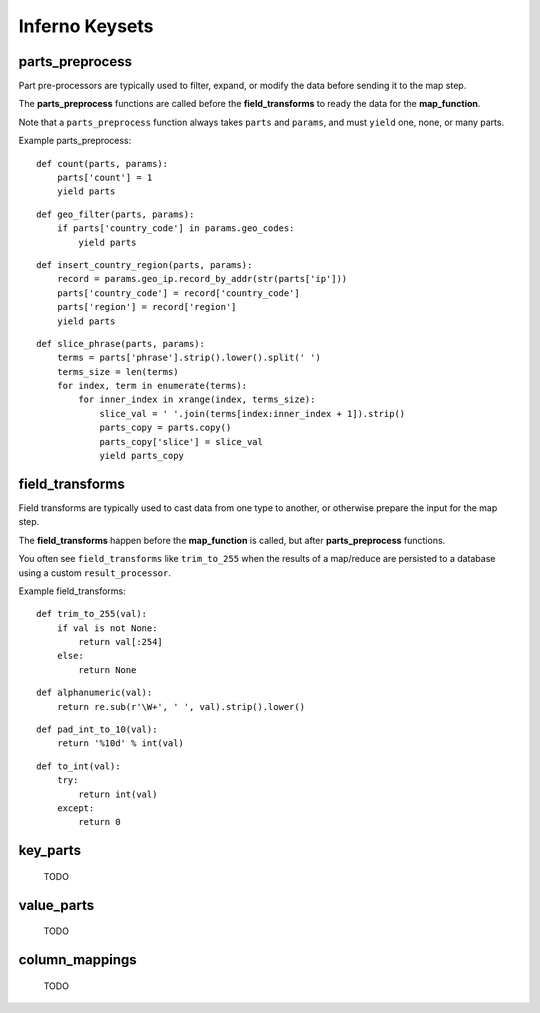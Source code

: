 Inferno Keysets
===============

parts_preprocess
----------------

Part pre-processors are typically used to filter, expand, or modify the data 
before sending it to the map step. 

The **parts_preprocess** functions are called before the **field_transforms** 
to ready the data for the **map_function**.

Note that a ``parts_preprocess`` function always takes ``parts`` and 
``params``, and must ``yield`` one, none, or many parts.

Example parts_preprocess:

::

    def count(parts, params):
        parts['count'] = 1
        yield parts

::

    def geo_filter(parts, params):
        if parts['country_code'] in params.geo_codes:
            yield parts

::

    def insert_country_region(parts, params):
        record = params.geo_ip.record_by_addr(str(parts['ip']))
        parts['country_code'] = record['country_code']
        parts['region'] = record['region']
        yield parts

::

    def slice_phrase(parts, params):
        terms = parts['phrase'].strip().lower().split(' ')
        terms_size = len(terms)
        for index, term in enumerate(terms):
            for inner_index in xrange(index, terms_size):
                slice_val = ' '.join(terms[index:inner_index + 1]).strip()
                parts_copy = parts.copy()
                parts_copy['slice'] = slice_val
                yield parts_copy

.. code-block:: python
   :emphasize-lines: 4-8

    InfernoRule(
        name='some_rule_name',
        source_tags=['some:ddfs:tag'],
        parts_preprocess=[
            insert_country_region,
            geo_filter,
            slice_phrase, 
            count
        ],
        key_parts=['country_code', 'region', 'slice'],
        value_parts=['count'],
    ),

field_transforms
----------------

Field transforms are typically used to cast data from one type to another, 
or otherwise prepare the input for the map step. 

The **field_transforms** happen before the **map_function** is called, but 
after **parts_preprocess** functions.

You often see ``field_transforms`` like ``trim_to_255`` when the results of a 
map/reduce are persisted to a database using a custom ``result_processor``.

Example field_transforms:

::

    def trim_to_255(val):
        if val is not None:
            return val[:254]
        else:
            return None

::

    def alphanumeric(val):
        return re.sub(r'\W+', ' ', val).strip().lower()

::

    def pad_int_to_10(val):
        return '%10d' % int(val)

::

    def to_int(val):
        try:
            return int(val)
        except:
            return 0

.. code-block:: python
   :emphasize-lines: 4-9

    InfernoRule(
        name='some_rule_name',
        source_tags=['some:ddfs:tag'],
        field_transforms={
            'key1':trim_to_255,
            'key2':alphanumeric,
            'value1':pad_int_to_10,
            'value2':to_int,
        },
        key_parts=['key1', 'key2', 'key3'],
        value_parts=['value2', 'value2', 'value3'],
    ),

    
    TODO

key_parts
---------

    TODO

value_parts
-----------

    TODO

column_mappings
---------------

    TODO
